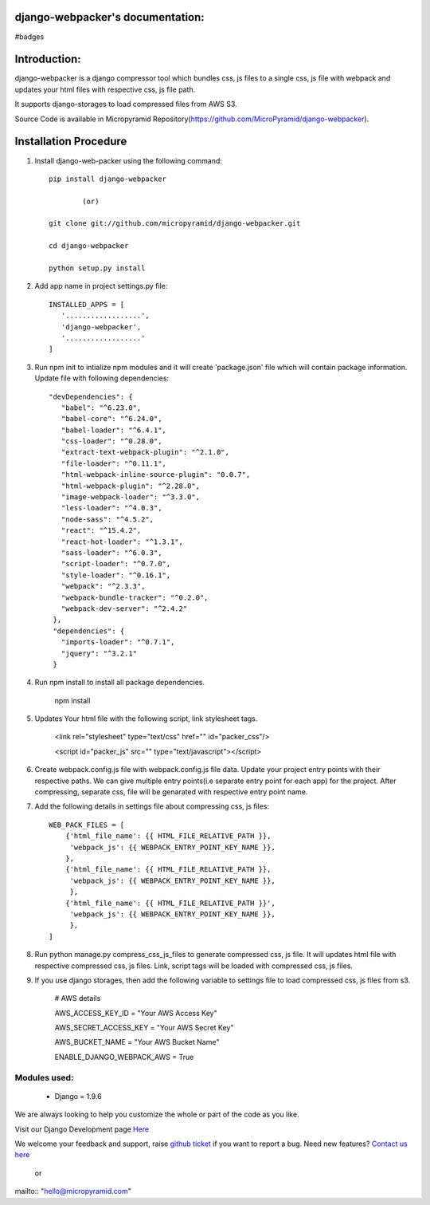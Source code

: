django-webpacker's documentation:
=====================================

#badges

Introduction:
=============

django-webpacker is a django compressor tool which bundles css, js files to a single css, js file with webpack and updates your html files with respective css, js file path.

It supports django-storages to load compressed files from AWS S3.

Source Code is available in Micropyramid Repository(https://github.com/MicroPyramid/django-webpacker).


Installation Procedure
======================

1. Install django-web-packer using the following command::

    pip install django-webpacker

            (or)

    git clone git://github.com/micropyramid/django-webpacker.git

    cd django-webpacker

    python setup.py install

2. Add app name in project settings.py file::

    INSTALLED_APPS = [
       '..................',
       'django-webpacker',
       '..................'
    ]

3. Run npm init to intialize npm modules and it will create 'package.json' file which will contain package information. Update file with following dependencies::

     "devDependencies": {
        "babel": "^6.23.0",
        "babel-core": "^6.24.0",
        "babel-loader": "^6.4.1",
        "css-loader": "^0.28.0",
        "extract-text-webpack-plugin": "^2.1.0",
        "file-loader": "^0.11.1",
        "html-webpack-inline-source-plugin": "0.0.7",
        "html-webpack-plugin": "^2.28.0",
        "image-webpack-loader": "^3.3.0",
        "less-loader": "^4.0.3",
        "node-sass": "^4.5.2",
        "react": "^15.4.2",
        "react-hot-loader": "^1.3.1",
        "sass-loader": "^6.0.3",
        "script-loader": "^0.7.0",
        "style-loader": "^0.16.1",
        "webpack": "^2.3.3",
        "webpack-bundle-tracker": "^0.2.0",
        "webpack-dev-server": "^2.4.2"
      },
      "dependencies": {
        "imports-loader": "^0.7.1",
        "jquery": "^3.2.1"
      }

4. Run npm install to install all package dependencies.

    npm install

5. Updates Your html file with the following script, link stylesheet tags.

    <link rel="stylesheet" type="text/css" href="" id="packer_css"/>

    <script id="packer_js" src="" type="text/javascript"></script>

6. Create webpack.config.js file with webpack.config.js file data. Update your project entry points with their respective paths. We can give multiple entry points(i.e separate entry point for each app) for the project.  After compressing, separate css, file will be genarated with respective entry point name.


7. Add the following details in settings file about compressing css, js files::

    WEB_PACK_FILES = [
        {'html_file_name': {{ HTML_FILE_RELATIVE_PATH }},
         'webpack_js': {{ WEBPACK_ENTRY_POINT_KEY_NAME }},
        },
        {'html_file_name': {{ HTML_FILE_RELATIVE_PATH }},
         'webpack_js': {{ WEBPACK_ENTRY_POINT_KEY_NAME }},
         },
        {'html_file_name': {{ HTML_FILE_RELATIVE_PATH }}',
         'webpack_js': {{ WEBPACK_ENTRY_POINT_KEY_NAME }},
         },
    ]

8. Run python manage.py compress_css_js_files to generate compressed css, js file. It will updates html file with respective compressed css, js files. Link, script tags will be loaded with compressed css, js files.


9. If you use django storages, then add the following variable to settings file to load compressed css, js files from s3.


    # AWS details

    AWS_ACCESS_KEY_ID = "Your AWS Access Key"

    AWS_SECRET_ACCESS_KEY = "Your AWS Secret Key"

    AWS_BUCKET_NAME = "Your AWS Bucket Name"

    ENABLE_DJANGO_WEBPACK_AWS = True

Modules used:
-------------

    * Django  = 1.9.6


We are always looking to help you customize the whole or part of the code as you like.


Visit our Django Development page `Here`_


We welcome your feedback and support, raise `github ticket`_ if you want to report a bug. Need new features? `Contact us here`_

.. _contact us here: https://micropyramid.com/contact-us/
.. _github ticket: https://github.com/MicroPyramid/django-webpacker/issues
.. _Here: https://micropyramid.com/django-development-services/

    or

mailto:: "hello@micropyramid.com"

